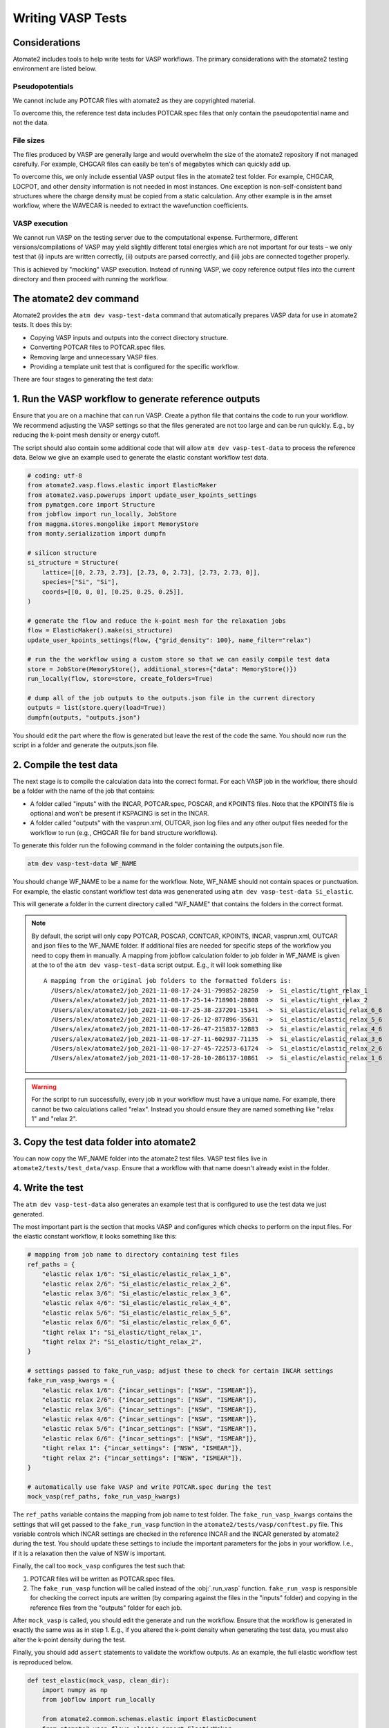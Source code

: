 
==================
Writing VASP Tests
==================

Considerations
==============

Atomate2 includes tools to help write tests for VASP workflows. The primary
considerations with the atomate2 testing environment are listed below.

Pseudopotentials
----------------

We cannot include any POTCAR files with atomate2 as they are copyrighted material.

To overcome this, the reference test data includes POTCAR.spec files that only
contain the pseudopotential name and not the data.

File sizes
----------

The files produced by VASP are generally large and would overwhelm the size of the
atomate2 repository if not managed carefully. For example, CHGCAR files can easily be
ten's of megabytes which can quickly add up.

To overcome this, we only include essential VASP output files in the atomate2 test
folder. For example, CHGCAR, LOCPOT, and other density information is not needed in most
instances. One exception is non-self-consistent band structures where the charge density
must be copied from a static calculation. Any other example is in the amset workflow,
where the WAVECAR is needed to extract the wavefunction coefficients.

VASP execution
--------------

We cannot run VASP on the testing server due to the computational expense. Furthermore,
different versions/compilations of VASP may yield slightly different total energies
which are not important for our tests – we only test that (i) inputs are written
correctly, (ii) outputs are parsed correctly, and (iii) jobs are connected together
properly.

This is achieved by "mocking" VASP execution. Instead of running VASP, we copy reference
output files into the current directory and then proceed with running the workflow.

The atomate2 dev command
========================

Atomate2 provides the ``atm dev vasp-test-data`` command that automatically prepares
VASP data for use in atomate2 tests. It does this by:

- Copying VASP inputs and outputs into the correct directory structure.
- Converting POTCAR files to POTCAR.spec files.
- Removing large and unnecessary VASP files.
- Providing a template unit test that is configured for the specific workflow.

There are four stages to generating the test data:

1. Run the VASP workflow to generate reference outputs
======================================================

Ensure that you are on a machine that can run VASP. Create a python file that contains
the code to run your workflow. We recommend adjusting the VASP settings so that the
files generated are not too large and can be run quickly. E.g., by reducing the k-point
mesh density or energy cutoff.

The script should also contain some additional code that will allow
``atm dev vasp-test-data`` to process the reference data. Below we give an example
used to generate the elastic constant workflow test data.

.. code-block:: python

    # coding: utf-8
    from atomate2.vasp.flows.elastic import ElasticMaker
    from atomate2.vasp.powerups import update_user_kpoints_settings
    from pymatgen.core import Structure
    from jobflow import run_locally, JobStore
    from maggma.stores.mongolike import MemoryStore
    from monty.serialization import dumpfn

    # silicon structure
    si_structure = Structure(
        lattice=[[0, 2.73, 2.73], [2.73, 0, 2.73], [2.73, 2.73, 0]],
        species=["Si", "Si"],
        coords=[[0, 0, 0], [0.25, 0.25, 0.25]],
    )

    # generate the flow and reduce the k-point mesh for the relaxation jobs
    flow = ElasticMaker().make(si_structure)
    update_user_kpoints_settings(flow, {"grid_density": 100}, name_filter="relax")

    # run the the workflow using a custom store so that we can easily compile test data
    store = JobStore(MemoryStore(), additional_stores={"data": MemoryStore()})
    run_locally(flow, store=store, create_folders=True)

    # dump all of the job outputs to the outputs.json file in the current directory
    outputs = list(store.query(load=True))
    dumpfn(outputs, "outputs.json")

You should edit the part where the flow is generated but leave the rest of the code
the same. You should now run the script in a folder and generate the outputs.json file.

2. Compile the test data
========================

The next stage is to compile the calculation data into the correct format. For each
VASP job in the workflow, there should be a folder with the name of the job that
contains:

- A folder called "inputs" with the INCAR, POTCAR.spec, POSCAR, and KPOINTS files. Note
  that the KPOINTS file is optional and won't be present if KSPACING is set in the INCAR.
- A folder called "outputs" with the vasprun.xml, OUTCAR, json log files and any other
  output files needed for the workflow to run (e.g., CHGCAR file for band structure
  workflows).

To generate this folder run the following command in the folder containing the
outputs.json file.

.. code-block:: bash

    atm dev vasp-test-data WF_NAME

You should change WF_NAME to be a name for the workflow. Note, WF_NAME should not
contain spaces or punctuation. For example, the elastic constant workflow test data was
genenerated using ``atm dev vasp-test-data Si_elastic``.

This will generate a folder in the current directory called "WF_NAME" that contains
the folders in the correct format.

.. note::

   By default, the script will only copy POTCAR, POSCAR, CONTCAR, KPOINTS, INCAR,
   vasprun.xml, OUTCAR and json files to the WF_NAME folder. If additional files are
   needed for specific steps of the workflow you need to copy them in manually. A
   mapping from jobflow calculation folder to job folder in WF_NAME is given at the
   to of the ``atm dev vasp-test-data`` script output. E.g., it will look something
   like

   ::

    A mapping from the original job folders to the formatted folders is:
      /Users/alex/atomate2/job_2021-11-08-17-24-31-799852-28250  ->  Si_elastic/tight_relax_1
      /Users/alex/atomate2/job_2021-11-08-17-25-14-718901-28808  ->  Si_elastic/tight_relax_2
      /Users/alex/atomate2/job_2021-11-08-17-25-38-237201-15341  ->  Si_elastic/elastic_relax_6_6
      /Users/alex/atomate2/job_2021-11-08-17-26-12-877896-35631  ->  Si_elastic/elastic_relax_5_6
      /Users/alex/atomate2/job_2021-11-08-17-26-47-215837-12883  ->  Si_elastic/elastic_relax_4_6
      /Users/alex/atomate2/job_2021-11-08-17-27-11-602937-71135  ->  Si_elastic/elastic_relax_3_6
      /Users/alex/atomate2/job_2021-11-08-17-27-45-722573-61724  ->  Si_elastic/elastic_relax_2_6
      /Users/alex/atomate2/job_2021-11-08-17-28-10-286137-10861  ->  Si_elastic/elastic_relax_1_6

.. warning::

    For the script to run successfully, every job in your workflow must have a unique
    name. For example, there cannot be two calculations called "relax". Instead you
    should ensure they are named something like "relax 1" and "relax 2".

3. Copy the test data folder into atomate2
===========================================

You can now copy the WF_NAME folder into the atomate2 test files. VASP test files live
in ``atomate2/tests/test_data/vasp``. Ensure that a workflow with that name doesn't
already exist in the folder.

4. Write the test
=================

The ``atm dev vasp-test-data`` also generates an example test that is configured to
use the test data we just generated.

The most important part is the section that mocks VASP and configures which checks
to perform on the input files. For the elastic constant workflow, it looks something like this:

.. code-block:: Python

    # mapping from job name to directory containing test files
    ref_paths = {
        "elastic relax 1/6": "Si_elastic/elastic_relax_1_6",
        "elastic relax 2/6": "Si_elastic/elastic_relax_2_6",
        "elastic relax 3/6": "Si_elastic/elastic_relax_3_6",
        "elastic relax 4/6": "Si_elastic/elastic_relax_4_6",
        "elastic relax 5/6": "Si_elastic/elastic_relax_5_6",
        "elastic relax 6/6": "Si_elastic/elastic_relax_6_6",
        "tight relax 1": "Si_elastic/tight_relax_1",
        "tight relax 2": "Si_elastic/tight_relax_2",
    }

    # settings passed to fake_run_vasp; adjust these to check for certain INCAR settings
    fake_run_vasp_kwargs = {
        "elastic relax 1/6": {"incar_settings": ["NSW", "ISMEAR"]},
        "elastic relax 2/6": {"incar_settings": ["NSW", "ISMEAR"]},
        "elastic relax 3/6": {"incar_settings": ["NSW", "ISMEAR"]},
        "elastic relax 4/6": {"incar_settings": ["NSW", "ISMEAR"]},
        "elastic relax 5/6": {"incar_settings": ["NSW", "ISMEAR"]},
        "elastic relax 6/6": {"incar_settings": ["NSW", "ISMEAR"]},
        "tight relax 1": {"incar_settings": ["NSW", "ISMEAR"]},
        "tight relax 2": {"incar_settings": ["NSW", "ISMEAR"]},
    }

    # automatically use fake VASP and write POTCAR.spec during the test
    mock_vasp(ref_paths, fake_run_vasp_kwargs)

The ``ref_paths`` variable contains the mapping from job name to test folder.
The ``fake_run_vasp_kwargs`` contains the settings that will get passed to the
``fake_run_vasp`` function in the ``atomate2/tests/vasp/conftest.py`` file. This
variable controls which INCAR settings are checked in the reference INCAR and the INCAR
generated by atomate2 during the test. You should update these settings to include
the important parameters for the jobs in your workflow. I.e., if it is a relaxation
then the value of NSW is important.

Finally, the call too ``mock_vasp`` configures the test such that:

1. POTCAR files will be written as POTCAR.spec files.
2. The ``fake_run_vasp`` function will be called instead of the :obj:`.run_vasp`
   function. ``fake_run_vasp`` is responsible for checking the correct inputs are
   written (by comparing against the files in the "inputs" folder) and copying in the
   reference files from the "outputs" folder for each job.

After ``mock_vasp`` is called, you should edit the generate and run the workflow.
Ensure that the workflow is generated in exactly the same was as in step 1. E.g.,
if you altered the k-point density when generating the test data, you must also alter
the k-point density during the test.

Finally, you should add ``assert`` statements to validate the workflow outputs. As an
example, the full elastic workflow test is reproduced below.

.. code-block:: python

    def test_elastic(mock_vasp, clean_dir):
        import numpy as np
        from jobflow import run_locally

        from atomate2.common.schemas.elastic import ElasticDocument
        from atomate2.vasp.flows.elastic import ElasticMaker
        from atomate2.vasp.powerups import update_user_kpoints_settings

        # mapping from job name to directory containing test files
        ref_paths = {
            "elastic relax 1/6": "Si_elastic/elastic_relax_1_6",
            "elastic relax 2/6": "Si_elastic/elastic_relax_2_6",
            "elastic relax 3/6": "Si_elastic/elastic_relax_3_6",
            "elastic relax 4/6": "Si_elastic/elastic_relax_4_6",
            "elastic relax 5/6": "Si_elastic/elastic_relax_5_6",
            "elastic relax 6/6": "Si_elastic/elastic_relax_6_6",
            "tight relax 1": "Si_elastic/tight_relax_1",
            "tight relax 2": "Si_elastic/tight_relax_2",
        }

        # settings passed to fake_run_vasp; adjust these to check for certain INCAR settings
        fake_run_vasp_kwargs = {
            "elastic relax 1/6": {"incar_settings": ["NSW", "ISMEAR"]},
            "elastic relax 2/6": {"incar_settings": ["NSW", "ISMEAR"]},
            "elastic relax 3/6": {"incar_settings": ["NSW", "ISMEAR"]},
            "elastic relax 4/6": {"incar_settings": ["NSW", "ISMEAR"]},
            "elastic relax 5/6": {"incar_settings": ["NSW", "ISMEAR"]},
            "elastic relax 6/6": {"incar_settings": ["NSW", "ISMEAR"]},
            "tight relax 1": {"incar_settings": ["NSW", "ISMEAR"]},
            "tight relax 2": {"incar_settings": ["NSW", "ISMEAR"]},
        }

        # automatically use fake VASP and write POTCAR.spec during the test
        mock_vasp(ref_paths, fake_run_vasp_kwargs)

        # generate flow
        si_structure = Structure(
            lattice=[[0, 2.73, 2.73], [2.73, 0, 2.73], [2.73, 2.73, 0]],
            species=["Si", "Si"],
            coords=[[0, 0, 0], [0.25, 0.25, 0.25]],
        )

        # generate the flow and reduce the k-point mesh for the relaxation jobs
        flow = ElasticMaker().make(si_structure)
        update_user_kpoints_settings(flow, {"grid_density": 100}, name_filter="relax")

        # run the flow and ensure that it finished running successfully
        responses = run_locally(flow, create_folders=True, ensure_success=True)

        # validate workflow outputs
        elastic_output = responses[flow.jobs[-1].uuid][1].output
        assert isinstance(elastic_output, ElasticDocument)
        assert np.allclose(
            elastic_output.elastic_tensor.ieee_format,
            [
                [155.7923, 54.8871, 54.8871, 0.0, 0.0, 0.0],
                [54.8871, 155.7923, 54.8871, 0.0, 0.0, 0.0],
                [54.8871, 54.8871, 155.7923, 0.0, 0.0, 0.0],
                [0.0, 0.0, 0.0, 31.5356, 0.0, 0.0],
                [0.0, 0.0, 0.0, 0.0, 31.5356, 0.0],
                [0.0, 0.0, 0.0, 0.0, 0.0, 31.5356],
            ],
            atol=1e-3,
        )


Note that the ``mock_vasp`` and ``clean_dir`` arguments to the test function are
`pytest fixtures <https://docs.pytest.org/en/6.2.x/fixture.html>`_ and are essential
for the test to run successfully.

